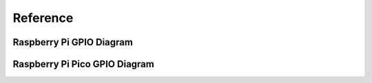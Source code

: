 Reference
============

Raspberry Pi GPIO Diagram
--------------------------

.. image:: https://cdn.pandorica.io/alfread-upload/2021-08-15/81576a0ed708d5dfb8928f7309e38a9d.webp

Raspberry Pi Pico GPIO Diagram
-------------------------------

.. image:: https://cdn.pandorica.io/alfread-upload/2021-08-15/7fa4b26aa42b9c22c9115383cc11f949.png
